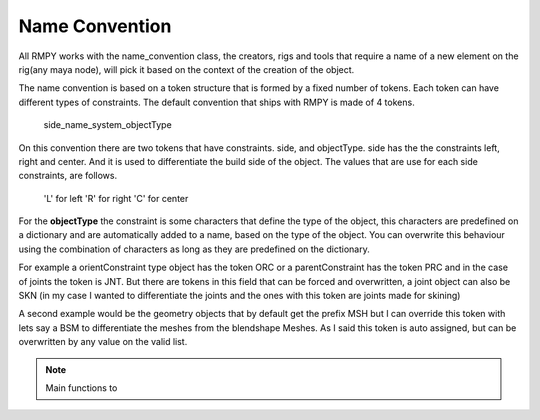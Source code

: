 Name Convention
===============
All RMPY works with the name_convention class, the creators, rigs and tools that require a name of a new element on the rig(any maya node), will pick it based on the context of the creation of the object.

The name convention is based on a token structure that is formed by a fixed number of tokens.
Each token can have different types of constraints.
The default convention that ships with RMPY is made of 4 tokens.

    side_name_system_objectType

On this convention there are two tokens that have constraints. side, and objectType.
side has the the constraints left, right and center. And it is used to differentiate the build side of the object.
The values that are use for each side constraints, are follows.

    'L' for left
    'R' for right
    'C' for center

For the **objectType** the constraint is some characters that define the type of the object, this characters are predefined on a dictionary and are automatically added to a name, based on the type of the object. You can overwrite this behaviour using the combination of characters as long as they are predefined on the dictionary.

For example a orientConstraint type object has the token ORC or a parentConstraint has the token PRC and in the case
of joints the token is JNT.
But there are tokens in this field that can be forced and overwritten, a joint object can also be SKN (in my case I wanted to
differentiate the joints and the ones with this token are joints made for skining)

A second example would be the geometry objects that by default get the prefix MSH but I can override this token with
lets say a BSM to differentiate the meshes from the blendshape Meshes. As I said this token is auto assigned, but can be
overwritten by any value on the valid list.


.. note::
    Main functions to






